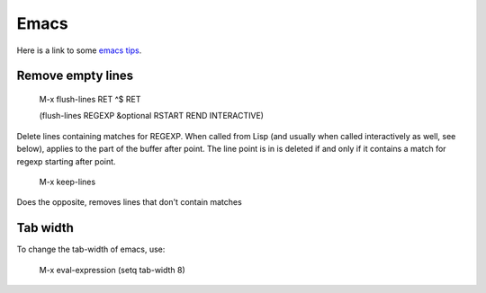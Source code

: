 .. _ref-emacs:

Emacs
=====

Here is a link to some `emacs tips <https://sites.google.com/site/roneau2010/computer-software/emacs>`_.



Remove empty lines
^^^^^^^^^^^^^^^^^^

    M-x flush-lines RET ^$ RET

    (flush-lines REGEXP &optional RSTART REND INTERACTIVE)
    
Delete lines containing matches for REGEXP.  When called from Lisp
(and usually when called interactively as well, see below), applies to
the part of the buffer after point.  The line point is in is deleted
if and only if it contains a match for regexp starting after point.

    M-x keep-lines

Does the opposite, removes lines that don't contain matches

Tab width
^^^^^^^^^

To change the tab-width of emacs, use:

    M-x eval-expression
    (setq tab-width 8)

    
